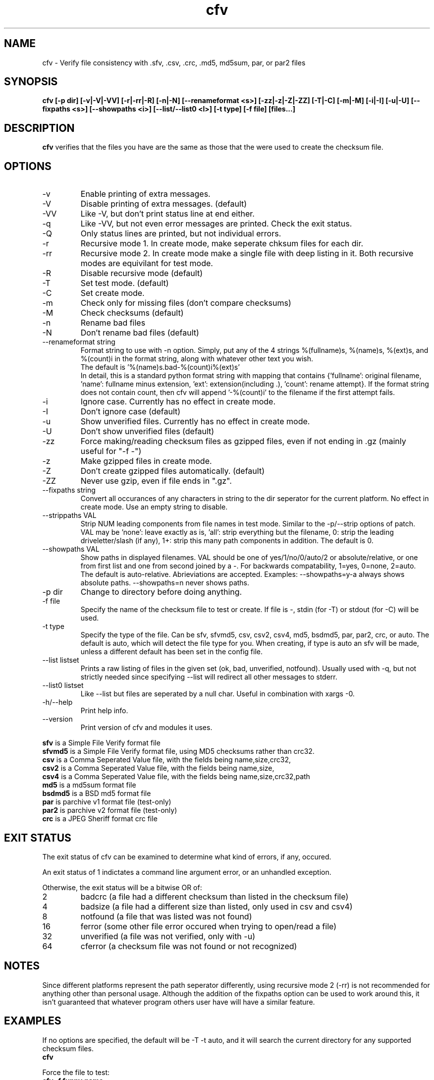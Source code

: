 .TH cfv 1 "22 May 2003"
.SH NAME
cfv \- Verify file consistency with .sfv, .csv, .crc, .md5, md5sum, par, or par2 files
.SH SYNOPSIS
.B cfv [-p dir] [-v|-V|-VV] [-r|-rr|-R] [-n|-N] [--renameformat <s>] [-zz|-z|-Z|-ZZ] [-T|-C] [-m|-M] [-i|-I] [-u|-U] [--fixpaths <s>] [--showpaths <i>] [--list/--list0 <l>] [-t type] [-f file] [files...]
.SH DESCRIPTION
.B cfv
verifies that the files you have are the same as those that the were used to create
the checksum file.
.SH OPTIONS
.PP
.IP "-v"
Enable printing of extra messages.
.IP "-V"
Disable printing of extra messages. (default)
.IP "-VV"
Like -V, but don't print status line at end either.
.IP "-q"
Like -VV, but not even error messages are printed.  Check the exit status.
.IP "-Q"
Only status lines are printed, but not individual errors.
.IP "-r"
Recursive mode 1.  In create mode, make seperate chksum files for each dir.
.IP "-rr"
Recursive mode 2.  In create mode make a single file with deep listing in it.
Both recursive modes are equivilant for test mode.
.IP "-R"
Disable recursive mode (default)
.IP "-T"
Set test mode. (default)
.IP "-C"
Set create mode.
.IP "-m"
Check only for missing files (don't compare checksums)
.IP "-M"
Check checksums (default)
.IP "-n"
Rename bad files
.IP "-N"
Don't rename bad files (default)
.IP "--renameformat string"
Format string to use with -n option.  Simply, put any of the 4 strings %(fullname)s, %(name)s, %(ext)s, and %(count)i in the format string, along with whatever other text you wish.
.br
The default is '%(name)s.bad-%(count)i%(ext)s'
.br
In detail, this is a standard python format string with mapping that contains
{'fullname': original filename, 'name': fullname minus extension, 'ext': extension(including .), 'count': rename attempt}.
If the format string does not contain count, then cfv will append '-%(count)i' to the filename if the first attempt fails.
.IP "-i"
Ignore case.  Currently has no effect in create mode.
.IP "-I"
Don't ignore case (default)
.IP "-u"
Show unverified files.  Currently has no effect in create mode.
.IP "-U"
Don't show unverified files (default)
.IP "-zz"
Force making/reading checksum files as gzipped files, even if not ending in .gz (mainly useful for "-f -")
.IP "-z"
Make gzipped files in create mode.
.IP "-Z"
Don't create gzipped files automatically. (default)
.IP "-ZZ"
Never use gzip, even if file ends in ".gz".
.IP "--fixpaths string"
Convert all occurances of any characters in string to the dir seperator for the current platform.  No effect in create mode. Use an empty string to disable.
.IP "--strippaths VAL"
Strip NUM leading components from file names in test mode.  Similar to the -p/--strip options of patch. 
VAL may be 'none': leave exactly as is, 'all': strip everything but the filename, 0: strip the leading driveletter/slash (if any), 1+: strip this many path components in addition.  
The default is 0.
.IP "--showpaths VAL"
Show paths in displayed filenames.
VAL should be one of yes/1/no/0/auto/2 or absolute/relative, or one from first list and one from second joined by a -.
For backwards compatability, 1=yes, 0=none, 2=auto.
The default is auto-relative.
Abrieviations are accepted.
Examples: --showpaths=y-a always shows absolute paths.  --showpaths=n never shows paths.
.IP "-p dir"
Change to directory before doing anything.
.IP "-f file"
Specify the name of the checksum file to test or create.
If file is -, stdin (for -T) or stdout (for -C) will be used.
.IP "-t type"
Specify the type of the file.
Can be sfv, sfvmd5, csv, csv2, csv4, md5, bsdmd5, par, par2, crc, or auto.  
The default is auto, which will detect the file type for you.
When creating, if type is auto an sfv will be made, unless a different default has been set in the config file.
.IP "--list listset"
Prints a raw listing of files in the given set (ok, bad, unverified, notfound).  Usually used with -q, but not strictly needed since specifying --list will redirect all other messages to stderr.
.IP "--list0 listset"
Like --list but files are seperated by a null char.  Useful in combination with xargs -0.
.IP "-h/--help"
Print help info.
.IP "--version"
Print version of cfv and modules it uses.
.P
.B sfv
is a Simple File Verify format file
.br
.B sfvmd5
is a Simple File Verify format file, using MD5 checksums rather than crc32.
.br
.B csv
is a Comma Seperated Value file, with the fields being name,size,crc32,
.br
.B csv2
is a Comma Seperated Value file, with the fields being name,size,
.br
.B csv4
is a Comma Seperated Value file, with the fields being name,size,crc32,path
.br
.B md5
is a md5sum format file
.br
.B bsdmd5
is a BSD md5 format file
.br
.B par
is parchive v1 format file (test-only)
.br
.B par2
is parchive v2 format file (test-only)
.br
.B crc
is a JPEG Sheriff format crc file
.SH EXIT STATUS
The exit status of cfv can be examined to determine what kind of errors, if any, occured.
.P
An exit status of 1 indictates a command line argument error, or an unhandled exception.
.P
Otherwise, the exit status will be a bitwise OR of:
.IP 2
badcrc (a file had a different checksum than listed in the checksum file)
.IP 4
badsize (a file had a different size than listed, only used in csv and csv4)
.IP 8
notfound (a file that was listed was not found)
.IP 16
ferror (some other file error occured when trying to open/read a file)
.IP 32
unverified (a file was not verified, only with -u)
.IP 64
cferror (a checksum file was not found or not recognized)
.SH NOTES
Since different platforms represent the path seperator differently, using recursive mode 2 (-rr) is not recommended for anything other than personal usage.  Although the addition of the fixpaths option can be used to work around this, it isn't guaranteed that whatever program others user have will have a similar feature.
.SH EXAMPLES
If no options are specified, the default will be -T -t auto, and it will search the current directory for any supported checksum files.
.br
.B
cfv
.P
Force the file to test:
.br
.B
cfv -f funny.name
.P
Test only the files you have, (avoid file not found errors):
.br
.B
cfv *
.P
Create a csv file for all the files in the current dir:
.br
.B
cfv -C -tcsv
.P
Create a csv file for only the zip files in the current dir, and specify the filename:
.br
.B
cfv -C -fsomezips.csv *.zip
.P
Check if all files in current and subdirs are verified, but don't verify checksums of files that are.  (For example, before writing a directory to a cdr and you want to make sure all the files are verified.):
.br
.B
cfv -r -m -u
.SH CONFIGURATION
Upon startup, cfv will test for ~/.cfvrc and if it exists, read configuration information from it.
The file consists of any number of lines, each having a single option name and the value seperated by a space.
Empty lines and lines beginning with a # are ignored.
.SH EXAMPLE CONFIGURATION
#this is an example .cfvrc that specifies all the default options
.br
#don't be verbose (set to 1 or v for -v, 0 or V for -V, -1 or VV for -VV, -2 or q for -q, -3 or Q for -Q)
.br
verbose V
.br
#create sfv files by default
.br
default sfv
.br
#sort dir listings before creating a checksum file
.br
dirsort 1
.br
#sort command line specified files
.br
cmdlinesort 1
.br
#expand wildcards in command line (yes for always, no for never, auto for when os.name is os2, nt, or dos)
.br
cmdlineglob auto
.br
#don't be recursive (set to 0 for -R,  1 for -r,  2 for -rr)
.br
recursive 0
.br
#don't show unverified files
.br
showunverified 0
.br
#don't ignore case
.br
ignorecase 0
.br
#don't fix any paths (note that there is a single space after fixpaths, thus the value it gets set to is an empty string)
.br
fixpaths 
.br
#A more useful example would be:
.br
#fixpaths /\\
.br
#don't strip leading directories (all to strip all path info, 0+ to strip the leading / and the first X components, none for nothing)
.br
strippaths 0
.br
#show full paths in recursive mode (set to 0 for never, 1 for always, 2 for only in recursive mode)
.br
showpaths 2
.br
#access checksum filenames that end with .gz as gzipped files (-1 for never, 0 for with .gz, and 1 to make -C make .gz files automatically)
.br
gzip 0
.br
#don't rename bad files
.br
rename 0
.br
#format to use for renaming bad files with -n
.br
renameformat %(name)s.bad-%(count)i%(ext)s
.br
#filename_type can be used to override what type of file to create when -t isn't specified.
.br
#The format of the argument is <typename>=<regex>.  Can be specified multiple times, the earlier instances having higher priority.
.br
#for example, the following line would cause cfv -C -f foo.md5 to create a 'sfvmd5' file rather than a 'md5' file.
.br
#filename_type sfvmd5=md5$
.SH FILES
.PP
.IP "~/.cfvrc"
cfv configuration file.  See configuration section.
.SH ENVIRONMENT
.PP
.IP "CFV_NOFCHKSUM"
Set to a non-empty value to disable usage of python-fchksum module.
.IP "CFV_NOMMAP"
Set to a non-empty value to disable usage of mmap.
.SH BUGS
Specifying the [files...] arguments when using recursive test mode probably does not do what you want it to.  (Comments or suggestions on desired behavior welcome.)
.PP
Show unverified files does not work correctly with checksum files that have deep listings (ie, ones made with -rr).
.SH AUTHOR
Matthew Mueller <donut AT dakotacom.net>
.P
The latest version can be found at any of:
.br
http://cfv.sourceforge.net/
.br
http://www.dakotacom.net/~donut/programs/cfv.html
.br
ftp://sunsite.unc.edu/pub/Linux/utils/file/
.P
Other programs I have written can be found at:
.br
http://www.dakotacom.net/~donut/programs/
.SH "SEE ALSO"
.BR md5sum (1),
.BR md5 (1),
.BR xargs (1)
